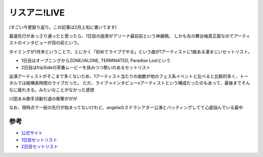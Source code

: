 リスアニ!LIVE
=============

.. post:: 2016-01-24
   :category: Hobby
   :tags: アニソン,ライブ,茅原実里,

(すごい今更振り返り。この記事は2月上旬に書いてます)

最速先行があっさり通ったと思ったら、1日目の座席がアリーナ最前前という神展開。
しかも左の舞台袖真正面なのでアーティストのインタビューが目の前という。

タイミングが1月末ということで、とにかく「初めてライブでやる」という曲が1アーティストに1曲ある凄まじいセットリスト。

* 1日目はオープニングからZONE//ALONE, TERMINATED, Paradise Lostという
* 2日目はfripSideの茶番ムービーを挟みつつ勢いのあるセットリスト

出演アーティストがそこまで多くないため、1アーティスト当たりの曲数が他のフェス系イベントと比べると比較的多く、トータルでは結構長時間のライブだった。
ただ、ライブ→インタビューxアーティストという構成だったのもあって、最後までそんなに疲れきる。みたいなことがなかった感想

川田まみ歌手活動引退の衝撃ががが

なお、現時点で一般の先行が始まってないけれど、angelaのステラシアター公演とバッティングしてて心底悩んでいる最中

参考
----

* `公式サイト <http://www.lisani.jp/live/>`_
* `1日目セットリスト <http://www.lisani.jp/news/id139732>`_
* `2日目セットリスト <http://www.lisani.jp/news/id139897>`_
